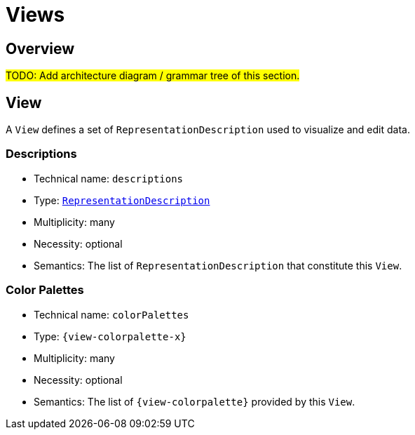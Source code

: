 = Views

== Overview

#TODO: Add architecture diagram / grammar tree of this section.#

== View

A `View` defines a set of `RepresentationDescription` used to visualize and edit data.

=== Descriptions

* Technical name: `descriptions`
* Type: `xref:maker-manual:studio-definitions/view-models/representation-descriptions.adoc#_representation_description[RepresentationDescription]`
* Multiplicity: many
* Necessity: optional
* Semantics: The list of `RepresentationDescription` that constitute this `View`.

=== Color Palettes

* Technical name: `colorPalettes`
* Type: `{view-colorpalette-x}`
* Multiplicity: many
* Necessity: optional
* Semantics: The list of `{view-colorpalette}` provided by this `View`.